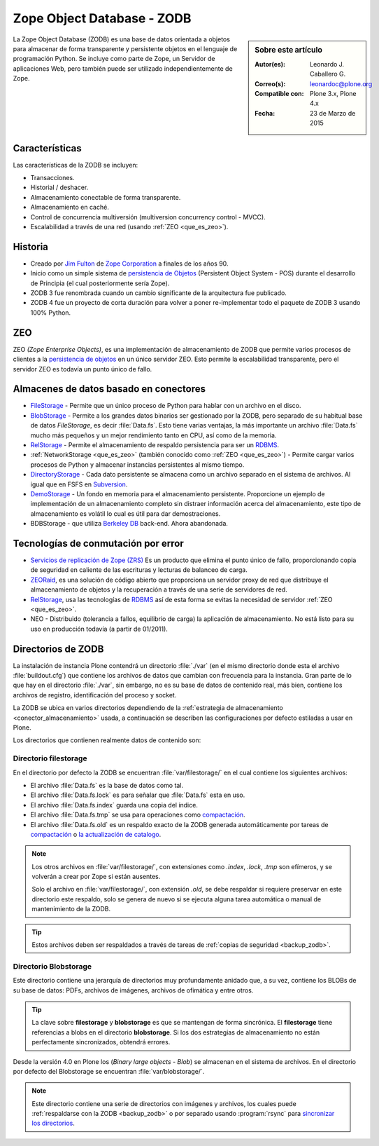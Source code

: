 .. -*- coding: utf-8 -*-

.. highlight:: rest

.. _que_es_zodb:

===========================
Zope Object Database - ZODB
===========================

.. sidebar:: Sobre este artículo

    :Autor(es): Leonardo J. Caballero G.
    :Correo(s): leonardoc@plone.org
    :Compatible con: Plone 3.x, Plone 4.x
    :Fecha: 23 de Marzo de 2015

La Zope Object Database (ZODB) es una base de datos orientada a objetos 
para almacenar de forma transparente y persistente objetos en el lenguaje 
de programación Python. Se incluye como parte de Zope, un Servidor de 
aplicaciones Web, pero también puede ser utilizado independientemente de Zope.

Características
===============

Las características de la ZODB se incluyen: 

- Transacciones.

- Historial / deshacer.

- Almacenamiento conectable de forma transparente.

- Almacenamiento en caché.

- Control de concurrencia multiversión (multiversion concurrency control - MVCC).

- Escalabilidad a través de una red (usando :ref:`ZEO <que_es_zeo>`).

Historia
========

-  Creado por `Jim Fulton <http://www.zope.com/about_us/management/james_fulton.html>`_ de 
   `Zope Corporation <http://es.wikipedia.org/wiki/Zope#Zope_Corporation>`_ a finales de los años 90.

-  Inicio como un simple sistema de `persistencia de
   Objetos <https://es.wikipedia.org/wiki/Persistencia_de_objetos>`_ (Persistent Object System -
   POS) durante el desarrollo de Principia (el cual posteriormente sería
   Zope).

-  ZODB 3 fue renombrada cuando un cambio significante de la
   arquitectura fue publicado.

-  ZODB 4 fue un proyecto de corta duración para volver a poner
   re-implementar todo el paquete de ZODB 3 usando 100% Python.

.. _que_es_zeo:

ZEO
===

ZEO *(Zope Enterprise Objects)*, es una implementación de almacenamiento de 
ZODB que permite varios procesos de clientes a la `persistencia de
objetos <https://es.wikipedia.org/wiki/Persistencia_de_objetos>`_ en un único servidor ZEO. Esto
permite la escalabilidad transparente, pero el servidor ZEO es todavía
un punto único de fallo.

.. _conector_almacenamiento:

Almacenes de datos basado en conectores
=======================================

-  `FileStorage <http://docs.zope.org/zope2/zdgbook/ZODBPersistentComponents.html>`_
   - Permite que un único proceso de Python para hablar con un archivo
   en el disco.
   
-  `BlobStorage <https://pypi.python.org/pypi/plone.app.blob>`_ -
   Permite a los grandes datos binarios ser gestionado por la ZODB, pero
   separado de su habitual base de datos *FileStorage*, es decir
   :file:`Data.fs`. Esto tiene varias ventajas, la más importante un archivo
   :file:`Data.fs` mucho más pequeños y un mejor rendimiento tanto en CPU,
   así como de la memoria.

-  `RelStorage <https://pypi.python.org/pypi/RelStorage>`_ - Permite el
   almacenamiento de respaldo persistencia para ser un
   `RDBMS <https://es.wikipedia.org/wiki/RDBMS>`_.

-  :ref:`NetworkStorage <que_es_zeo>` (también conocido como
   :ref:`ZEO <que_es_zeo>`) - Permite cargar varios procesos de Python y
   almacenar instancias persistentes al mismo tiempo.

-  `DirectoryStorage <http://dirstorage.sourceforge.net/>`_ - Cada dato
   persistente se almacena como un archivo separado en el sistema de
   archivos. Al igual que en FSFS en `Subversion`_.

-  `DemoStorage <http://docs.zope.org/zope3/Code/ZODB/DemoStorage/index.html>`_
   - Un fondo en memoria para el almacenamiento persistente. Proporcione
   un ejemplo de implementación de un almacenamiento completo sin
   distraer información acerca del almacenamiento, este tipo de
   almacenamiento es volátil lo cual es útil para dar demostraciones.

-  BDBStorage - que utiliza `Berkeley DB <https://es.wikipedia.org/wiki/Berkeley_DB>`_ back-end.
   Ahora abandonada.

Tecnologías de conmutación por error
====================================

-  `Servicios de replicación de Zope (ZRS) <https://pypi.python.org/pypi/zc.zrs>`_ 
   Es un producto que elimina el punto único de fallo, proporcionando copia de seguridad 
   en caliente de las escrituras y lecturas de balanceo de carga.

-  `ZEORaid <https://pypi.python.org/pypi/gocept.zeoraid>`_, es una
   solución de código abierto que proporciona un servidor proxy de red
   que distribuye el almacenamiento de objetos y la recuperación a
   través de una serie de servidores de red.

-  `RelStorage <https://pypi.python.org/pypi/RelStorage>`_, usa las
   tecnologías de `RDBMS <https://es.wikipedia.org/wiki/RDBMS>`_ así de esta 
   forma se evitas la necesidad de servidor :ref:`ZEO <que_es_zeo>`.

-  NEO - Distribuido (tolerancia a fallos, equilibrio de carga) la
   aplicación de almacenamiento. No está listo para su uso en producción
   todavía (a partir de 01/2011).

.. _directorios_zodb:

Directorios de ZODB
===================

La instalación de instancia Plone contendrá un directorio :file:`./var`
(en el mismo directorio donde esta el archivo :file:`buildout.cfg`) que
contiene los archivos de datos que cambian con frecuencia para la instancia.
Gran parte de lo que hay en el directorio :file:`./var`, sin embargo, no es
su base de datos de contenido real, más bien, contiene los archivos de registro,
identificación del proceso y socket.

La ZODB se ubica en varios directorios dependiendo de la
:ref:`estrategia de almacenamiento <conector_almacenamiento>`
usada, a continuación se describen las configuraciones por 
defecto estiladas a usar en Plone.

Los directorios que contienen realmente datos de contenido son:

Directorio filestorage
----------------------

En el directorio por defecto la ZODB se encuentran :file:`var/filestorage/`
en el cual contiene los siguientes archivos:

- El archivo :file:`Data.fs` es la base de datos como tal.

- El archivo :file:`Data.fs.lock` es para señalar que :file:`Data.fs` esta en uso.

- El archivo :file:`Data.fs.index` guarda una copia del índice.

- El archivo :file:`Data.fs.tmp` se usa para operaciones como `compactación`_.

- El archivo :file:`Data.fs.old` es un respaldo exacto de la ZODB generada automáticamente por
  tareas de `compactación`_ o `la actualización de catalogo`_.

.. note::
    Los otros archivos en :file:`var/filestorage/`, con extensiones como *.index*, *.lock*,
    *.tmp* son efímeros, y se volverán a crear por Zope si están ausentes.
    
    Solo el archivo  en :file:`var/filestorage/`, con extensión *.old*, se debe respaldar si
    requiere preservar en este directorio este respaldo, solo se genera de nuevo si se ejecuta 
    alguna tarea automática o manual de mantenimiento de la ZODB.

.. tip:: 
    Estos archivos deben ser respaldados a través de tareas de 
    :ref:`copias de seguridad <backup_zodb>`.

Directorio Blobstorage
----------------------

Este directorio contiene una jerarquía de directorios muy profundamente anidado que,
a su vez, contiene los BLOBs de su base de datos: PDFs, archivos de imágenes, archivos
de ofimática y entre otros.

.. tip:: 
    La clave sobre **filestorage** y **blobstorage** es que se mantengan de forma sincrónica.
    El **filestorage** tiene referencias a blobs en el directorio **blobstorage**. Si los dos
    estrategias de almacenamiento no están perfectamente sincronizados, obtendrá errores.

Desde la versión 4.0 en Plone los (*Binary large objects - Blob*) se almacenan en el
sistema de archivos. En el directorio por defecto del Blobstorage se encuentran 
:file:`var/blobstorage/`.

.. note:: 
    Este directorio contiene una serie de directorios con imágenes y archivos,
    los cuales puede :ref:`respaldarse con la ZODB <backup_zodb>` o por separado
    usando :program:`rsync` para `sincronizar los directorios`_.

.. _Subversion: http://plone-spanish-docs.readthedocs.org/es/latest/rcs/subversion.html#rcs-subversion
.. _compactación: https://plone-spanish-docs.readthedocs.org/es/latest/zope/zodb/compactar.html#compactar-zodb
.. _la actualización de catalogo: https://plone-spanish-docs.readthedocs.org/es/latest/zope/zodb/actualizar_catalog.html#actualizar-zcatalog
.. _sincronizar los directorios: https://plone-spanish-docs.readthedocs.org/es/latest/zope/zodb/respaldar.html#blob-storages